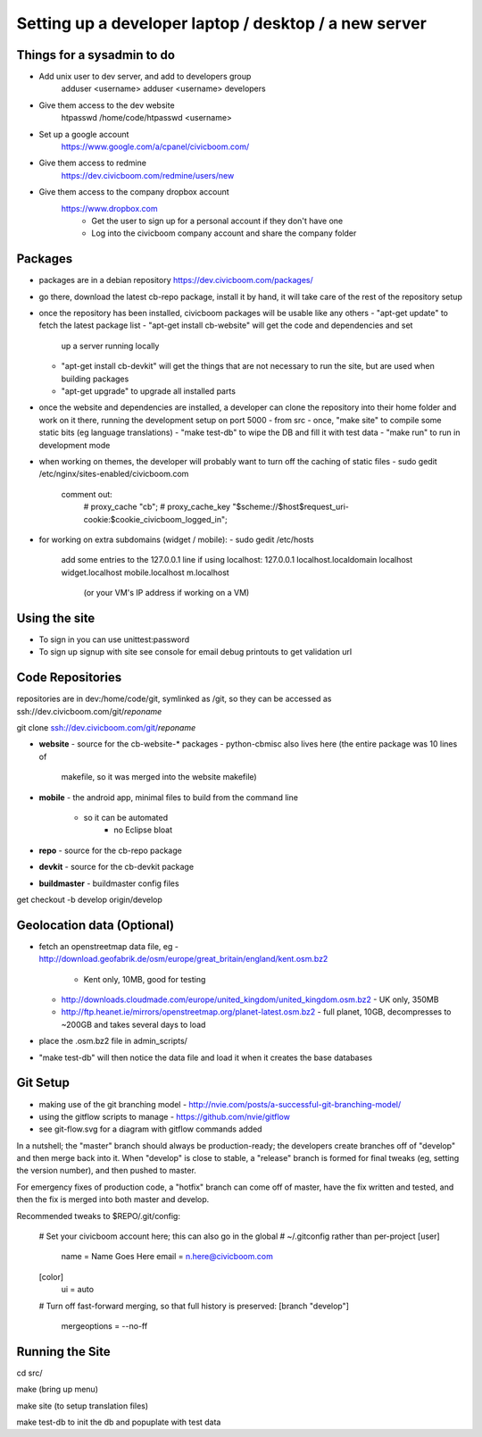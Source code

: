 Setting up a developer laptop / desktop / a new server
======================================================

Things for a sysadmin to do
~~~~~~~~~~~~~~~~~~~~~~~~~~~
- Add unix user to dev server, and add to developers group
    adduser <username>
    adduser <username> developers
- Give them access to the dev website
    htpasswd /home/code/htpasswd <username>
- Set up a google account
    https://www.google.com/a/cpanel/civicboom.com/
- Give them access to redmine
    https://dev.civicboom.com/redmine/users/new
- Give them access to the company dropbox account
    https://www.dropbox.com
	- Get the user to sign up for a personal account if they don't have one
	- Log into the civicboom company account and share the company folder


Packages
~~~~~~~~
- packages are in a debian repository https://dev.civicboom.com/packages/
- go there, download the latest cb-repo package, install it by hand, it
  will take care of the rest of the repository setup
- once the repository has been installed, civicboom packages will be usable
  like any others
  - "apt-get update" to fetch the latest package list
  - "apt-get install cb-website" will get the code and dependencies and set
    up a server running locally
  - "apt-get install cb-devkit" will get the things that are not necessary
    to run the site, but are used when building packages
  - "apt-get upgrade" to upgrade all installed parts
- once the website and dependencies are installed, a developer can clone
  the repository into their home folder and work on it there, running the
  development setup on port 5000
  - from src
  - once, "make site" to compile some static bits (eg language translations)
  - "make test-db" to wipe the DB and fill it with test data
  - "make run" to run in development mode

- when working on themes, the developer will probably want to turn off the
  caching of static files
  - sudo gedit /etc/nginx/sites-enabled/civicboom.com
    comment out:
	# proxy_cache "cb";
	# proxy_cache_key "$scheme://$host$request_uri-cookie:$cookie_civicboom_logged_in";

- for working on extra subdomains (widget / mobile):
  - sudo gedit /etc/hosts
    add some entries to the 127.0.0.1 line if using localhost:
    127.0.0.1    localhost.localdomain localhost widget.localhost mobile.localhost m.localhost
	(or your VM's IP address if working on a VM)


Using the site
~~~~~~~~~~~~~~
- To sign in
  you can use unittest:password
- To sign up
  signup with site
  see console for email debug printouts to get validation url


Code Repositories
~~~~~~~~~~~~~~~~~
repositories are in dev:/home/code/git, symlinked as /git, so they can be
accessed as ssh://dev.civicboom.com/git/*reponame*

git clone ssh://dev.civicboom.com/git/*reponame*

- **website**
  - source for the cb-website-* packages
  - python-cbmisc also lives here (the entire package was 10 lines of
    makefile, so it was merged into the website makefile)
- **mobile**
  - the android app, minimal files to build from the command line
    - so it can be automated
	- no Eclipse bloat
- **repo**
  - source for the cb-repo package
- **devkit**
  - source for the cb-devkit package
- **buildmaster**
  - buildmaster config files

get checkout -b develop origin/develop


Geolocation data (Optional)
~~~~~~~~~~~~~~~~~~~~~~~~~~~
- fetch an openstreetmap data file, eg
  - http://download.geofabrik.de/osm/europe/great_britain/england/kent.osm.bz2
    - Kent only, 10MB, good for testing
  - http://downloads.cloudmade.com/europe/united_kingdom/united_kingdom.osm.bz2
    - UK only, 350MB
  - http://ftp.heanet.ie/mirrors/openstreetmap.org/planet-latest.osm.bz2
    - full planet, 10GB, decompresses to ~200GB and takes several days to load
- place the .osm.bz2 file in admin_scripts/
- "make test-db" will then notice the data file and load it when it creates the
  base databases


Git Setup
~~~~~~~~~
- making use of the git branching model
  - http://nvie.com/posts/a-successful-git-branching-model/
- using the gitflow scripts to manage
  - https://github.com/nvie/gitflow
- see git-flow.svg for a diagram with gitflow commands added

In a nutshell; the "master" branch should always be production-ready; the
developers create branches off of "develop" and then merge back into it.
When "develop" is close to stable, a "release" branch is formed for final
tweaks (eg, setting the version number), and then pushed to master.

For emergency fixes of production code, a "hotfix" branch can come off
of master, have the fix written and tested, and then the fix is merged into
both master and develop.


Recommended tweaks to $REPO/.git/config:

 # Set your civicboom account here; this can also go in the global
 # ~/.gitconfig rather than per-project
 [user]
     name = Name Goes Here
     email = n.here@civicboom.com
 [color]
     ui = auto

 # Turn off fast-forward merging, so that full history is preserved:
 [branch "develop"]
     mergeoptions = --no-ff


Running the Site
~~~~~~~~~~~~~~~~

cd src/

make
(bring up menu)

make site 
(to setup translation files)

make test-db to init the db and popuplate with test data
